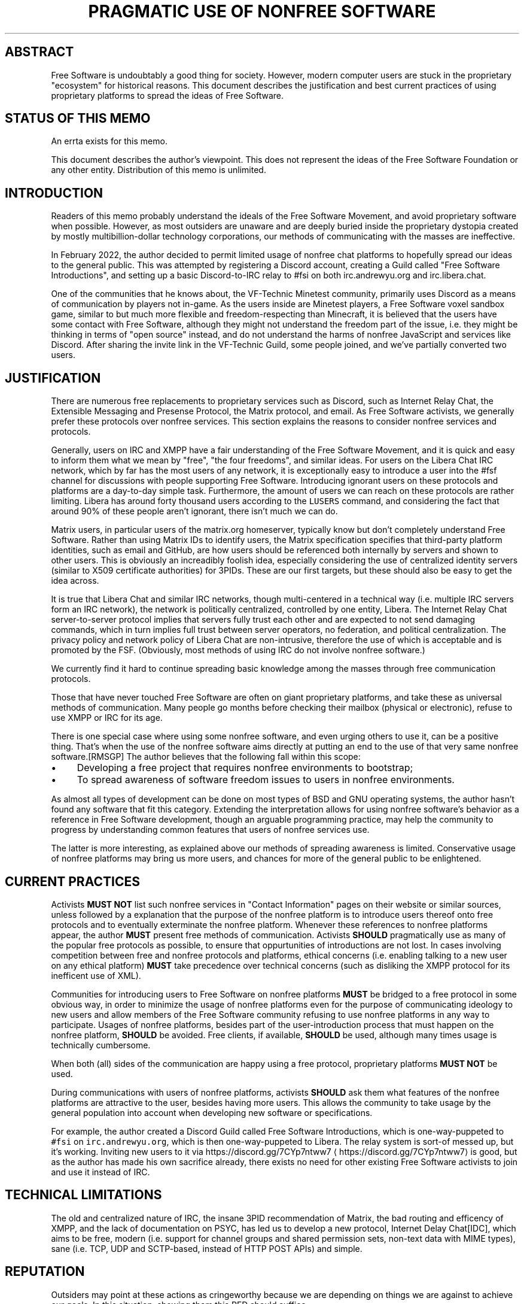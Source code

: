 .\" Generated by Mmark Markdown Processer - mmark.miek.nl
.TH "PRAGMATIC USE OF NONFREE SOFTWARE" 7 "April 2022" "Free Software" "Request for Discussions: 1"

.SH "ABSTRACT"
.PP
Free Software is undoubtably a good thing for society.  However, modern computer users are stuck in the proprietary "ecosystem" for historical reasons.  This document describes the justification and best current practices of using proprietary platforms to spread the ideas of Free Software.

.SH "STATUS OF THIS MEMO"
.PP
An errta exists for this memo.

.PP
This document describes the author's viewpoint.  This does not represent the ideas of the Free Software Foundation or any other entity.  Distribution of this memo is unlimited.

.SH "INTRODUCTION"
.PP
Readers of this memo probably understand the ideals of the Free Software Movement, and avoid proprietary software when possible.  However, as most outsiders are unaware and are deeply buried inside the proprietary dystopia created by mostly multibillion-dollar technology corporations, our methods of communicating with the masses are ineffective.

.PP
In February 2022, the author decided to permit limited usage of nonfree chat platforms to hopefully spread our ideas to the general public.  This was attempted by registering a Discord account, creating a Guild called "Free Software Introductions", and setting up a basic Discord-to-IRC relay to #fsi on both irc.andrewyu.org and irc.libera.chat.

.PP
One of the communities that he knows about, the VF-Technic Minetest community, primarily uses Discord as a means of communication by players not in-game.  As the users inside are Minetest players, a Free Software voxel sandbox game, similar to but much more flexible and freedom-respecting than Minecraft, it is believed that the users have some contact with Free Software, although they might not understand the freedom part of the issue, i.e. they might be thinking in terms of "open source" instead, and do not understand the harms of nonfree JavaScript and services like Discord.  After sharing the invite link in the VF-Technic Guild, some people joined, and we've partially converted two users.

.SH "JUSTIFICATION"
.PP
There are numerous free replacements to proprietary services such as Discord, such as Internet Relay Chat, the Extensible Messaging and Presense Protocol, the Matrix protocol, and email.  As Free Software activists, we generally prefer these protocols over nonfree services.  This section explains the reasons to consider nonfree services and protocols.

.PP
Generally, users on IRC and XMPP have a fair understanding of the Free Software Movement, and it is quick and easy to inform them what we mean by "free", "the four freedoms", and similar ideas.  For users on the Libera Chat IRC network, which by far has the most users of any network, it is exceptionally easy to introduce a user into the #fsf channel for discussions with people supporting Free Software.  Introducing ignorant users on these protocols and platforms are a day-to-day simple task.  Furthermore, the amount of users we can reach on these protocols are rather limiting.  Libera has around forty thousand users according to the \fB\fCLUSERS\fR command, and considering the fact that around 90% of these people aren't ignorant, there isn't much we can do.

.PP
Matrix users, in particular users of the matrix.org homeserver, typically know but don't completely understand Free Software.  Rather than using Matrix IDs to identify users, the Matrix specification specifies that third-party platform identities, such as email and GitHub, are how users should be referenced both internally by servers and shown to other users.  This is obviously an increadibly foolish idea, especially considering the use of centralized identity servers (similar to X509 certificate authorities) for 3PIDs.  These are our first targets, but these should also be easy to get the idea across.

.PP
It is true that Libera Chat and similar IRC networks, though multi-centered in a technical way (i.e. multiple IRC servers form an IRC network), the network is politically centralized, controlled by one entity, Libera.  The Internet Relay Chat server-to-server protocol implies that servers fully trust each other and are expected to not send damaging commands, which in turn implies full trust between server operators, no federation, and political centralization.  The privacy policy and network policy of Libera Chat are non-intrusive, therefore the use of which is acceptable and is promoted by the FSF.  (Obviously, most methods of using IRC do not involve nonfree software.)

.PP
We currently find it hard to continue spreading basic knowledge among the masses through free communication protocols.

.PP
Those that have never touched Free Software are often on giant proprietary platforms, and take these as universal methods of communication.  Many people go months before checking their mailbox (physical or electronic), refuse to use XMPP or IRC for its age.

.PP
There is one special case where using some nonfree software, and even urging others to use it, can be a positive thing. That's when the use of the nonfree software aims directly at putting an end to the use of that very same nonfree software.[RMSGP]  The author believes that the following fall within this scope:

.IP \(bu 4
Developing a free project that requires nonfree environments to bootstrap;
.IP \(bu 4
To spread awareness of software freedom issues to users in nonfree environments.


.PP
As almost all types of development can be done on most types of BSD and GNU operating systems, the author hasn't found any software that fit this category.  Extending the interpretation allows for using nonfree software's behavior as a reference in Free Software development, though an arguable programming practice, may help the community to progress by understanding common features that users of nonfree services use.

.PP
The latter is more interesting, as explained above our methods of spreading awareness is limited.  Conservative usage of nonfree platforms may bring us more users, and chances for more of the general public to be enlightened.

.SH "CURRENT PRACTICES"
.PP
Activists \fBMUST NOT\fP list such nonfree services in "Contact Information" pages on their website or similar sources, unless followed by a explanation that the purpose of the nonfree platform is to introduce users thereof onto free protocols and to eventually exterminate the nonfree platform.  Whenever these references to nonfree platforms appear, the author \fBMUST\fP present free methods of communication.  Activists \fBSHOULD\fP pragmatically use as many of the popular free protocols as possible, to ensure that oppurtunities of introductions are not lost.  In cases involving competition between free and nonfree protocols and platforms, ethical concerns (i.e. enabling talking to a new user on any ethical platform) \fBMUST\fP take precedence over technical concerns (such as disliking the XMPP protocol for its inefficent use of XML).

.PP
Communities for introducing users to Free Software on nonfree platforms \fBMUST\fP be bridged to a free protocol in some obvious way, in order to minimize the usage of nonfree platforms even for the purpose of communicating ideology to new users and allow members of the Free Software community refusing to use nonfree platforms in any way to participate.  Usages of nonfree platforms, besides part of the user-introduction process that must happen on the nonfree platform, \fBSHOULD\fP be avoided.  Free clients, if available, \fBSHOULD\fP be used, although many times usage is technically cumbersome.

.PP
When both (all) sides of the communication are happy using a free protocol, proprietary platforms \fBMUST NOT\fP be used.

.PP
During communications with users of nonfree platforms, activists \fBSHOULD\fP ask them what features of the nonfree platforms are attractive to the user, besides having more users.  This allows the community to take usage by the general population into account when developing new software or specifications.

.PP
For example, the author created a Discord Guild called Free Software Introductions, which is one-way-puppeted to \fB\fC#fsi\fR on \fB\fCirc.andrewyu.org\fR, which is then one-way-puppeted to Libera.  The relay system is sort-of messed up, but it's working.  Inviting new users to it via https://discord.gg/7CYp7ntww7
\[la]https://discord.gg/7CYp7ntww7\[ra] is good, but as the author has made his own sacrifice already, there exists no need for other existing Free Software activists to join and use it instead of IRC.

.SH "TECHNICAL LIMITATIONS"
.PP
The old and centralized nature of IRC, the insane 3PID recommendation of Matrix, the bad routing and efficency of XMPP, and the lack of documentation on PSYC, has led us to develop a new protocol, Internet Delay Chat[IDC], which aims to be free, modern (i.e. support for channel groups and shared permission sets, non-text data with MIME types), sane (i.e. TCP, UDP and SCTP-based, instead of HTTP POST APIs) and simple.

.SH "REPUTATION"
.PP
Outsiders may point at these actions as cringeworthy because we are depending on things we are against to achieve our goals.  In this situation, showing them this RFD should suffice.

.SH "CONCLUSION"
.PP
The Free Software Community is constantly evolving; the majority of computer users haven't heard of us.  While we improve our software, it is important that our ideology and philosophy is sent out of our internal circle.  This demonstrates the neccessity for momentarily sacrificing our own principle for the greater good while minimizing the harms of such pragmatic usage of nonfree software.

.SH "FSF CONSIDERATIONS"
.PP
It is \fBRECOMMENDED\fP that the FSF understands the use of nonfree software in these situations and acknowledge its pragmatic use.

.SH "NORMATIVE REFERENCES"
.TP
[RMSGP]
Richard Stallman
The GNU Project
Is It Ever a Good Thing to Use a Nonfree Program?
\[la]http://www.gnu.org/philosophy/is-ever-good-use-nonfree-program.en.html\[ra]2013


.SH "INFORMATIONAL REFERENCES"
.TP
[IDC]
Andrew Yu
The Second School Affiliated to Fudan University
Internet Delay Chat
\[la]https://git.andrewyu.org/internet-delay-chat\[ra]2022


.SH "ACKNOWLEDGEMENTS"
.PP
iShareFreedom's absolute standpoint in #fsf that we can spread awareness effectively through free methods exclusively has led to this RFD.

.SH "CONTRIBUTORS"
.PP
Many thanks to everyone who has contributed to this document by supplying ideas, correcting typos or spreading the word, including but not limited to DiffieHellman, Leah Rowe, Noisytoot and fluxionary.

.SH "AUTHORS"
.PP
Written by Andrew Yu.

